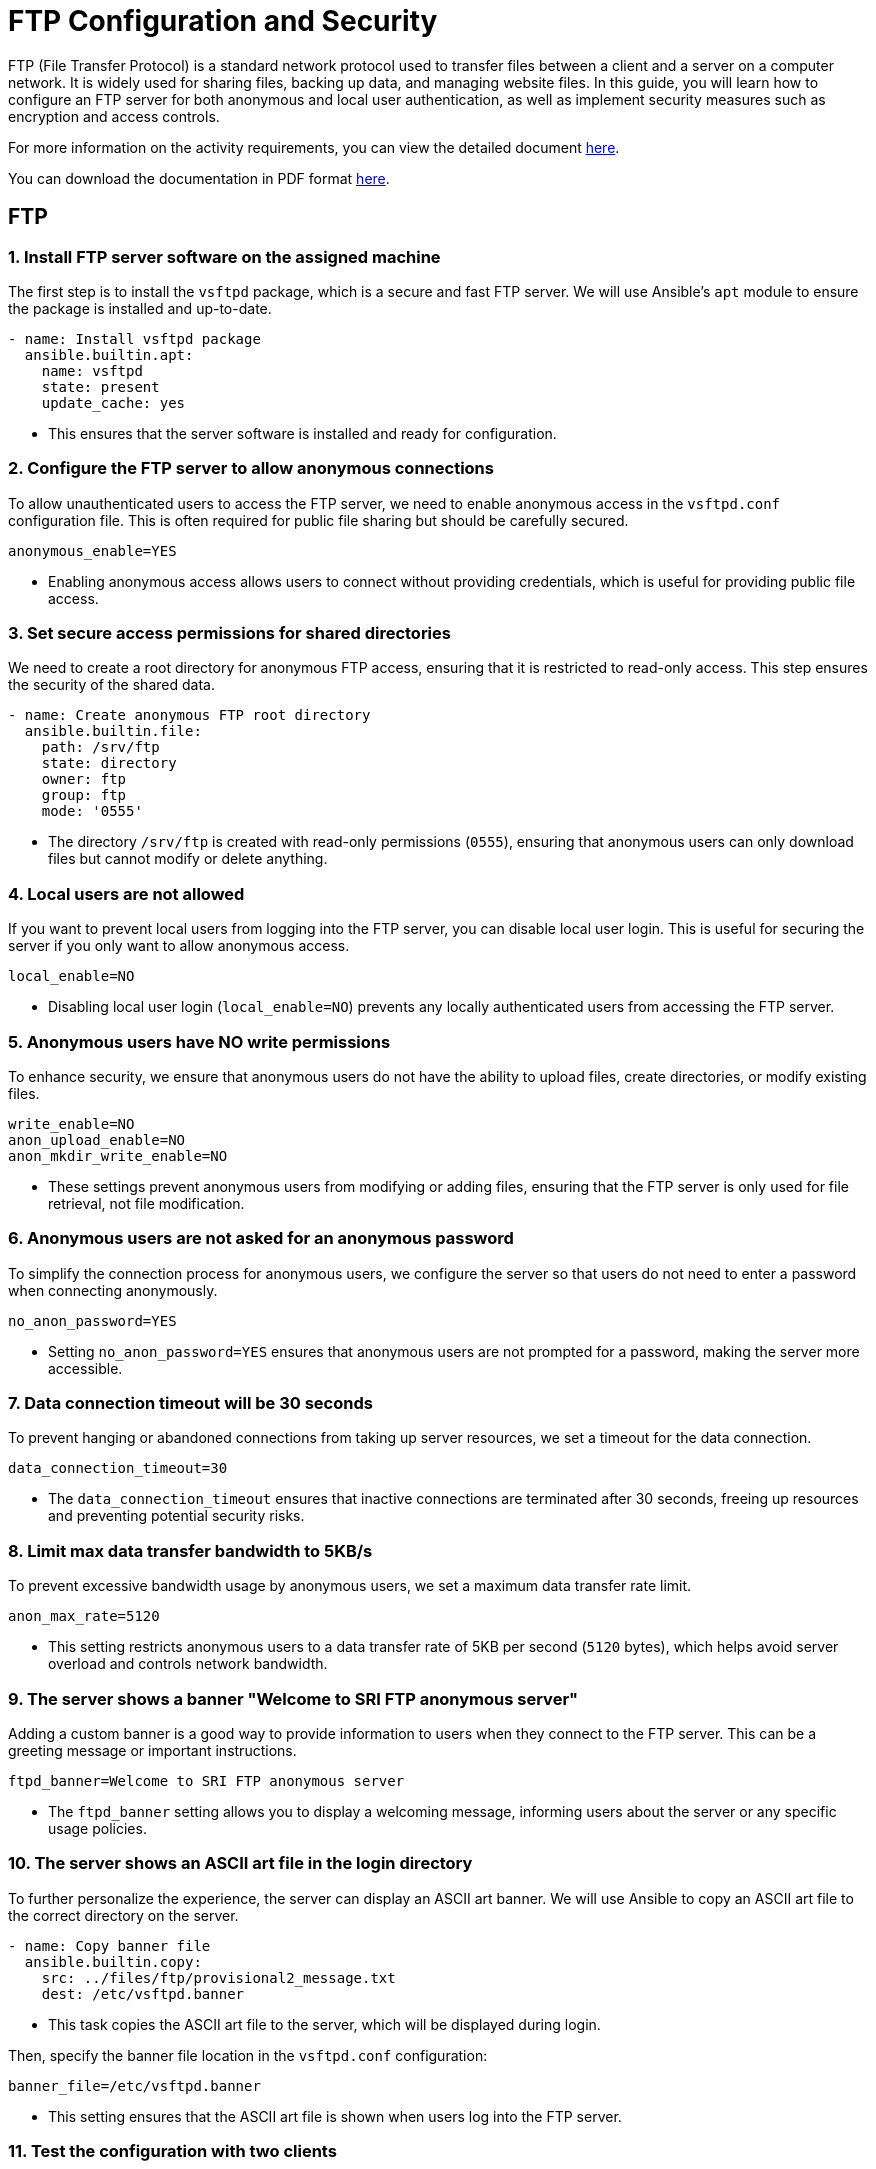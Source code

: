 = FTP Configuration and Security

FTP (File Transfer Protocol) is a standard network protocol used to transfer files between a client and a server on a computer network. It is widely used for sharing files, backing up data, and managing website files. In this guide, you will learn how to configure an FTP server for both anonymous and local user authentication, as well as implement security measures such as encryption and access controls.

For more information on the activity requirements, you can view the detailed document link:ftp-anonymous-and-local-users.pdf[here].

You can download the documentation in PDF format link:https://github.com/PumukyDev/ftp-server/blob/gh-pages/ebook.pdf[here].

== FTP

=== 1. Install FTP server software on the assigned machine

The first step is to install the `vsftpd` package, which is a secure and fast FTP server. We will use Ansible's `apt` module to ensure the package is installed and up-to-date.

[source,yaml]
----
- name: Install vsftpd package
  ansible.builtin.apt:
    name: vsftpd
    state: present
    update_cache: yes
----
* This ensures that the server software is installed and ready for configuration.

=== 2. Configure the FTP server to allow anonymous connections

To allow unauthenticated users to access the FTP server, we need to enable anonymous access in the `vsftpd.conf` configuration file. This is often required for public file sharing but should be carefully secured.

[source,ini]
----
anonymous_enable=YES
----
* Enabling anonymous access allows users to connect without providing credentials, which is useful for providing public file access.

=== 3. Set secure access permissions for shared directories

We need to create a root directory for anonymous FTP access, ensuring that it is restricted to read-only access. This step ensures the security of the shared data.

[source,yaml]
----
- name: Create anonymous FTP root directory
  ansible.builtin.file:
    path: /srv/ftp
    state: directory
    owner: ftp
    group: ftp
    mode: '0555'
----
* The directory `/srv/ftp` is created with read-only permissions (`0555`), ensuring that anonymous users can only download files but cannot modify or delete anything.

=== 4. Local users are not allowed

If you want to prevent local users from logging into the FTP server, you can disable local user login. This is useful for securing the server if you only want to allow anonymous access.

[source,ini]
----
local_enable=NO
----
* Disabling local user login (`local_enable=NO`) prevents any locally authenticated users from accessing the FTP server.

=== 5. Anonymous users have NO write permissions

To enhance security, we ensure that anonymous users do not have the ability to upload files, create directories, or modify existing files.

[source,ini]
----
write_enable=NO 
anon_upload_enable=NO 
anon_mkdir_write_enable=NO
----
* These settings prevent anonymous users from modifying or adding files, ensuring that the FTP server is only used for file retrieval, not file modification.

=== 6. Anonymous users are not asked for an anonymous password

To simplify the connection process for anonymous users, we configure the server so that users do not need to enter a password when connecting anonymously.

[source,ini]
----
no_anon_password=YES
----
* Setting `no_anon_password=YES` ensures that anonymous users are not prompted for a password, making the server more accessible.

=== 7. Data connection timeout will be 30 seconds

To prevent hanging or abandoned connections from taking up server resources, we set a timeout for the data connection.

[source,ini]
----
data_connection_timeout=30
----
* The `data_connection_timeout` ensures that inactive connections are terminated after 30 seconds, freeing up resources and preventing potential security risks.

=== 8. Limit max data transfer bandwidth to 5KB/s

To prevent excessive bandwidth usage by anonymous users, we set a maximum data transfer rate limit.

[source,ini]
----
anon_max_rate=5120
----
* This setting restricts anonymous users to a data transfer rate of 5KB per second (`5120` bytes), which helps avoid server overload and controls network bandwidth.

=== 9. The server shows a banner "Welcome to SRI FTP anonymous server"

Adding a custom banner is a good way to provide information to users when they connect to the FTP server. This can be a greeting message or important instructions.

[source,ini]
----
ftpd_banner=Welcome to SRI FTP anonymous server
----
* The `ftpd_banner` setting allows you to display a welcoming message, informing users about the server or any specific usage policies.

=== 10. The server shows an ASCII art file in the login directory

To further personalize the experience, the server can display an ASCII art banner. We will use Ansible to copy an ASCII art file to the correct directory on the server.

[source,yaml]
----
- name: Copy banner file
  ansible.builtin.copy:
    src: ../files/ftp/provisional2_message.txt
    dest: /etc/vsftpd.banner
----
* This task copies the ASCII art file to the server, which will be displayed during login.

Then, specify the banner file location in the `vsftpd.conf` configuration:

[source,ini]
----
banner_file=/etc/vsftpd.banner
----
* This setting ensures that the ASCII art file is shown when users log into the FTP server.

=== 11. Test the configuration with two clients

We can try with the terminal, we can see that the connection was successful.

image::assets/ftp_test1.jpg[test_clients]

Now, we try with FileZilla, just enter with anonymous:

image::assets/ftp_test2.jpg[test_clients]

As you can see we can connect perfectly.

image::assets/ftp_test3.jpg[test_clients]

==== Passive Mode

Passive mode is the default mode in FileZilla, so just by connecting to the server we are using passive mode.

image::assets/passive1.jpg[Testing Passive Mode]

We are correctly using passive mode.

image::assets/passive2.jpg[Testing Passive Mode]

==== Active Mode

If we want to connect with active mode go yo "Tranfer Settings" and select "Active".

image::assets/active1.jpg[Testing Active Mode]

As you can see we are conneting correctly with active mode.

image::assets/active2.jpg[Testing Active Mode]

== FTP MIRROR

=== 1.Configuration of the FTP Server with Local Users

We have created the configuration of the mirror machine using an Ansible archive. Below is a step-by-step explanation of all the Ansible features associated with the mirror FTP machine.

=== 2.Inventory Configuration

We created a group for the two FTP servers called `FTPS`. This allows us to install the same software on both machines simultaneously. The inventory file looks like this:

[source,yaml]

----
ftps:
  hosts:
    mirror:
      ansible_ssh_port: 2200
    ftp:
      ansible_ssh_port: 2300

----


=== 3.FTP Service Configuration

Below is the configuration defined in the `ftp-playbook.yml` file. This playbook ensures the FTP service is installed on both machines.

[source,yaml]
----
---
- name: Configure FTP service
  hosts: ftps
  become: True
  tasks:
    - name: Install vsftpd package
      ansible.builtin.apt:
        name: vsftpd
        state: present
        update_cache: yes
----

=== 4.Mirror-Specific Configuration

This section details the configuration of the mirror FTP server.

=== 5.Variables for Passwords and Configuration Paths

The following variables define the passwords for the users and the path for the configuration file. The configuration file will be copied to the correct destination folder.

[source,yaml]
----
- name: Configure FTP service in mirror server
  hosts: mirror
  become: True
  vars:
    charles_password: "{{ '1234' | password_hash('sha512') }}"
    laura_password: "{{ '1234' | password_hash('sha512') }}"
  tasks:
    - name: Copy ftp.vsftpd configuration file
      ansible.builtin.copy:
        src: ../files/ftp/mirror.vsftpd.conf
        dest: /etc/vsftpd.conf
----

=== 6.Chroot List Configuration

The following configuration defines the chroot file path:

[source,yaml]
----
- name: Copy chroot_list for mirror
  ansible.builtin.copy:
    src: ../files/ftp/vsftpd.chroot_list
    dest: /etc/vsftpd.chroot_list
----

==== 7.User Configuration

The users `charles` and `laura` are created with their respective configurations.

`charles`:

[source,yaml]
----
- name: Create users for mirror
  block:
    - name: Create user charles
      ansible.builtin.user:
        name: charles
        password: "{{ charles_password }}"
        shell: /bin/bash
        state: present
----

`laura`:

[source,yaml]
----
- name: Create user laura
  ansible.builtin.user:
    name: laura
    password: "{{ laura_password }}"
    shell: /bin/bash
    state: present
----

=== 8.Directory Configuration for Users

The directories for `charles` and `laura` are created with appropriate ownership and permissions:

[source,yaml]
----
- name: Create home directory for charles
  ansible.builtin.file:
    path: /home/charles/ftp
    state: directory
    owner: charles
    group: charles
    mode: '0755'

- name: Create home directory for laura
  ansible.builtin.file:
    path: /home/laura/ftp
    state: directory
    owner: laura
    group: laura
    mode: '0755'
----

=== 9.Service Restart Configuration

At the end of the playbook, the FTP service is restarted to apply all changes:

[source,yaml]
----
- name: Restart vsftpd service
  hosts: ftps
  become: True
  tasks:
    - name: Restart vsftpd service
      ansible.builtin.service:
        name: vsftpd
        state: restarted
----

==== Chroot List File

The `chroot_list` file specifies the user that is not restricted to their home directory. In this case, only `laura` is listed:

[source,plain]
----
laura
----

=== 10.FTP Server Configuration File

Below is the complete configuration for the FTP server, including settings for authentication, chroot, SSL, and user restrictions:

[source,ini]
----
listen=YES
listen_ipv6=NO
anonymous_enable=NO
local_enable=YES
write_enable=YES
anon_upload_enable=NO
anon_mkdir_write_enable=NO
dirmessage_enable=YES
use_localtime=YES
xferlog_enable=YES
connect_from_port_20=YES
data_connection_timeout=30
ftpd_banner=Welcome to SRI FTP server
chroot_local_user=YES
chroot_list_enable=YES
chroot_list_file=/etc/vsftpd.chroot_list
allow_writeable_chroot=YES
secure_chroot_dir=/var/run/vsftpd/empty
rsa_cert_file=/etc/ssl/certs/ssl-cert-pub.pem
rsa_private_key_file=/etc/ssl/private/ssl-cert-priv.key
ssl_enable=YES
----

As you can see charles is chrooted

image::assets/charles_chroot.jpg[]

And laura is not chrooted as she can go to /

image::assets/laura_chroot.jpg[]


Now I'm going to explain the problems I had trying to work at home.

### Report on the Configuration and Troubleshooting Process for Nested Virtualization  

**1. Initial Context**  
- **Main Device**: iMac 2019 with dual boot (macOS and Windows 10).  
- **Objective**: Set up a development environment with VirtualBox, Vagrant, and Ansible on a virtualized Ubuntu machine.  

**2. Initial Setup**  
- **On Windows 10 (iMac)**:  
  - Installed VirtualBox.  
  - Created a virtual machine with Ubuntu.  
- **On the Ubuntu VM**:  
  - Installed Visual Studio Code (VS Code).  
  - Installed Vagrant and Ansible.  
  - Attempted to configure VirtualBox within the VM (nested virtualization).  

**3. Issues Encountered**  
- **Problem**: Nested virtualization did not work despite being enabled in VirtualBox settings.  
- **Investigation and Tests**:  
  - Verified VirtualBox settings.  
  - Checked that nested virtualization was enabled.  
  - Confirmed the processor supported virtualization (Intel VT-x).  
- **Outcome**: Unable to get nested virtualization working.  

**4. Implemented Solution**  
- Decided to use a different device to bypass the limitations of the environment.  

**5. Configuration on the New Device**  
- **Alternative Device**: Windows Surface with Windows 10.  
- **Steps Taken**:  
  - Created an empty partition on Windows to install Ubuntu.  
  - Used Rufus to create a bootable USB with Ubuntu 24.  
  - Installed Ubuntu manually on the empty partition.  
  - Configured dual boot with GRUB (no issues).  

**6. Environment Setup on Ubuntu**  
- **Installed**:  
  - VS Code.  
  - Vagrant.  
  - Ansible.  
- **Issues Found**:  
  - Problems with VirtualBox on Ubuntu.  

**7. Final Observations**  
- The initial configuration on the iMac with dual boot was unfeasible due to nested virtualization limitations in VirtualBox.  
- Installing Ubuntu on the Surface resolved the base environment issues, enabling further setup.  
- Some issues with VirtualBox on the new environment still need to be resolved.  

**8. Recommendations**  
- Verify full support for nested virtualization on both hardware and software before attempting.  
- Consider alternative environments like WSL2 to reduce complexity on Windows systems.  
- Document VirtualBox errors on Ubuntu for specific solutions in future iterations.  

**9. Key Commands Used During the Process**  
- **Create Bootable USB**:  
  - Done via Rufus on Windows.  
- **Install Packages on Ubuntu**:  
----
  sudo apt update && sudo apt install virtualbox vagrant ansible
----


---

### Report on VirtualBox Installation Attempts on Ubuntu  

**1. Initial Context**  
- **OS**: Ubuntu.  
- **Purpose**: Install VirtualBox for managing virtual machines.  
- **Prior Changes**: Secure Boot disabled due to compatibility issues.  

**2. First Attempt**  
- **Command Used**:  
----
  sudo apt install virtualbox
----


- **Result**: Error indicating the version in the default repositories was outdated or incompatible with the current kernel.  
- **Additional Action**: Added the official Oracle repository for VirtualBox:  
----
  sudo add-apt-repository "deb [arch=amd64] https://download.virtualbox.org/virtualbox/debian $(lsb_release -cs) contrib"
  sudo apt update
----


**3. Second Attempt**
- **Command Used After Adding the Repository**:
----
  sudo apt install virtualbox-6.1
----
- **Result**: Dependency errors (e.g., missing `dkms` for kernel module compilation).
- **Additional Actions**: Installed required dependencies:
----
  sudo apt install dkms build-essential linux-headers-$(uname -r)
  sudo apt install virtualbox-6.1
----

**4. Issues with Secure Boot**
- **Problem**: Errors during installation related to kernel module signing due to Secure Boot.  
- **Solution**: Disabled Secure Boot in BIOS/UEFI. Reattempted installation, successfully compiled, and loaded kernel modules.  

**5. Final Observations**
- Main issues:
  - Outdated repositories.
  - Missing dependencies for kernel module compilation.
  - Secure Boot blocking kernel module loading.
- Key steps: Adding the official repository and disabling Secure Boot.

**6. Recommendations**
- Verify kernel version and ensure headers are installed.
- Always use Oracle’s official repository for the latest VirtualBox version.
- Disable Secure Boot when compiling or signing kernel modules is required.

**Commands for Future Reference**
- **Add Official VirtualBox Repository**:
----
  sudo add-apt-repository "deb [arch=amd64] https://download.virtualbox.org/virtualbox/debian $(lsb_release -cs) contrib"
  sudo apt update
----
- **Install VirtualBox and Dependencies**:
----
  sudo apt install dkms build-essential linux-headers-$(uname -r) virtualbox-6.1
----

---

### Report on python3-passlib Installation Attempts on Ubuntu

**1. Initial Context**
- **OS**: Ubuntu.
- **Purpose**: Install `python3-passlib` library for a project.
- **Prior Changes**: Secure Boot disabled to enable VirtualBox.

**2. First Attempt**
- **Command Used**:
----
  sudo apt install python3-passlib
----
- **Result**: Error indicating the package could not be located, likely due to:  
  - Outdated repositories.  
  - Missing configuration for required repositories.  
- **Additional Action**: Verified internet connection and updated repositories:  
----
  sudo apt update
----

**3. Second Attempt**
- **Command with pip**:
----
  pip3 install passlib
----
- **Result**: Permission errors for global installation.
- **Proposed Solution**: Run the command with superuser privileges:
----
----

**4. Virtual Environment Creation**
- **Commands Used**:
----
  python3 -m venv env
  source env/bin/activate
  pip install passlib
----
- **Result**: Created virtual environment, but `pip install passlib` failed due to an outdated `pip`.
- **Additional Action**: Updated `pip` in the virtual environment:
----
  pip install --upgrade pip
----
  Successfully installed `passlib` afterward.

**5. Final Observations**  
- Secure Boot does not directly affect Python package installations.  
- Main issues:
  - Outdated Ubuntu repositories.  
  - Permissions for global installation with `pip`.  
  - Outdated `pip` in the virtual environment.  
- Using a virtual environment was the most effective solution.  

**6. Recommendations**  
- Use virtual environments to avoid permission and dependency issues.  
- Ensure repositories are updated before installing packages with `apt`.  
- Regularly update `pip` to avoid compatibility issues.  

**Command for Future Reference**  
- **Install python3-passlib with apt**:  
----
  sudo apt update && sudo apt install python3-passlib
----
- **Using a Virtual Environment**:  
----
  python3 -m venv env
  source env/bin/activate
  pip install passlib
----

== 4.3. Implementation of Encryption (SSL/TLS)

SSL/TLS (Secure Sockets Layer / Transport Layer Security) are cryptographic protocols designed to provide secure communication over a computer network. Implementing SSL/TLS on an FTP server ensures that data transferred between the client and the server is encrypted, providing confidentiality and integrity of the files being transferred. It also prevents eavesdropping, tampering, and forgery of data.

Here we will document the process of configuring SSL/TLS encryption on a second FTP server to secure file transfers.

=== 1. Configure the SSL/TLS security layer on the second FTP server

To enable SSL/TLS encryption on the second FTP server, we need to modify the `vsftpd.conf` configuration file and configure the server to support secure connections.

First, ensure that the `vsftpd` package has SSL/TLS support enabled. The SSL/TLS configuration can be added to `vsftpd.conf` by specifying the necessary settings for SSL and the paths to the SSL certificate and key files.

[source,ini]
----
ssl_enable=YES
rsa_cert_file=/etc/ssl/certs/ssl-cert-pub.pem
rsa_private_key_file=/etc/ssl/private/ssl-cert-priv.key
----
* `ssl_enable=YES`: Enables SSL/TLS support.
* `rsa_cert_file`: Path to the server's SSL certificate.
* `rsa_private_key_file`: Path to the server's private key.

These settings ensure that the server will accept secure SSL/TLS connections.

=== 2. Demonstrate the encryption capability during data transfer

image::assets/ssl_connection1.jpg[ssl]
image::assets/ssl_connection2.jpg[ssl]
image::assets/ssl_connection3.jpg[ssl]

=== 3. Verify correct configuration using testing tools and certificate checks

As you can see we can connect as laura to the ftp server using FileZilla.

image::assets/ssl_connection1.jpg[ssl]

It will show us the certificate.

image::assets/ssl_connection2.jpg[ssl]

And we can connect to the server correctly using ssl.

image::assets/ssl_connection3.jpg[ssl]

=== 4. Local users are forced to connect with a secure connection

As you can see Laura can't connect to the server without ssl, it is a default configuration and we have not changed anything.

image::assets/user_need_ssl.jpg[Laura needs a secure connection]

=== 5. Document on the importance of encryption in secure file transfer

Encryption is a critical component of securing file transfers over a network. Without encryption, sensitive data can be intercepted, tampered with, or stolen during transmission. FTP, by default, transmits data in plaintext, which means that any data sent over the network, including usernames, passwords, and file contents, can be easily read by attackers using network sniffing tools.

By implementing SSL/TLS, we ensure that:
* **Data confidentiality**: Files and credentials are encrypted, protecting them from unauthorized access.
* **Data integrity**: SSL/TLS provides mechanisms to detect any tampering with data during transmission.
* **Authentication**: Ensures that both the client and server can authenticate each other, preventing man-in-the-middle attacks.

Overall, SSL/TLS encryption provides a secure environment for file transfer, reducing the risk of data breaches and ensuring compliance with security policies and regulations, such as GDPR or HIPAA.

By enforcing SSL/TLS for all connections, we can ensure that both anonymous and local users transmit data securely, which is vital for maintaining the confidentiality and integrity of transferred files.

== DNS

== 4.4. Configuration of DNS server

The **DNS (Domain Name System)** is a system responsible for translating human-readable domain names, such as `ns.sri.ies`, into machine-readable IP addresses, and vice versa. This system is fundamental for network communication, as it allows users and applications to connect to services without needing to remember numerical IP addresses.

In this task, we configured a DNS server to handle forward and reverse resolution for the `sri.ies` domain. This includes defining the records for key services within the domain (`ns.sri.ies`, `mirror.sri.ies`, `ftp.sri.ies`) and enabling external queries to be forwarded to a public DNS server. Below, I explain in detail the steps followed to complete this setup.

=== 1. Install a third virtual machine with a FTP server with authority on the domain sri.ies. This machine is ns.sri.ies.

This machine is ns.sri.ies.

The first step was to install and configure a virtual machine designated as `ns.sri.ies`. This machine serves two purposes:
  - It acts as the primary DNS server for the `sri.ies` domain.
  - It provides authority over the `sri.ies` domain, meaning it is responsible for responding to DNS queries about names and IP addresses within this domain.

[source,ruby]
----
config.vm.define "dns" do |dns|
    dns.vm.hostname = "ns.sri.ies"
    dns.vm.network "private_network", ip: "192.168.57.10"
    dns.vm.network "forwarded_port", guest: 22, host: 2100
end
----

To achieve this:

  - I installed the BIND9 DNS server software on the virtual machine.

[source,yaml]
----
- name: Install bind9
  apt:
   name: 
   - bind9
   - bind9utils
   - bind9-doc
   update_cache: yes
----

  - I configured the `named.conf.local` file to define the forward and reverse zones for the domain `sri.ies`. The forward zone resolves domain names to IP addresses, and the reverse zone resolves IP addresses back to domain names.

[source,bash]
----
zone "sri.ies" {
      type master;
      file "/etc/bind/db.sri.ies";
  };
----

  - Finally, I created the zone files (`/etc/bind/db.sri.ies` for forward resolution and `/etc/bind/db.192.168.57` for reverse resolution) to include the necessary DNS records.

=== 2. It has record for mirror.sri.ies that points to the anonymous FTP server and ftp.sri.ies for the local user's FTP server.

Next, I configured DNS records to define the key services within the `sri.ies` domain:
  - **Forward resolution (A records):**
	- `ns.sri.ies` -> `192.168.57.10`
	- `mirror.sri.ies` -> `192.168.57.20` (anonymous FTP server)
	- `ftp.sri.ies` -> `192.168.57.30` (FTP server for local users)
  - **Reverse resolution (PTR records):**
	- `192.168.57.10` -> `ns.sri.ies`
	- `192.168.57.20` -> `mirror.sri.ies`
	- `192.168.57.30` -> `ftp.sri.ies`

The forward records are stored in the forward zone file (`db.sri.ies`), while the reverse records are in the reverse zone file (`db.192.168.57`).

These records allow devices in the network to resolve domain names to their corresponding IP addresses and vice versa, ensuring proper connectivity.

==== db.sri.ies

[source,bash]
----
; Zona sri.ies
$ORIGIN sri.ies.
$TTL 604800
@       IN      SOA     ns.sri.ies. admin.sri.ies. (
		  2           ; Serial
		  604800      ; Refresh
		  86400       ; Retry
		  2419200     ; Expire
		  604800 )    ; Negative Cache TTL
  ;
@       IN      NS      ns.sri.ies.
ns      IN      A       192.168.57.10
mirror  IN      A       192.168.57.20
ftp     IN      A       192.168.57.30
----

==== db.192.168.57

[source,bash]
----
; Zona inversa para 192.168.57.0/24
$TTL    604800
@       IN      SOA     ns.sri.ies. admin.sri.ies. (
		  2           ; Serial
		  604800      ; Refresh
		  86400       ; Retry
		  2419200     ; Expire
		  604800 )    ; Negative Cache TTL
  ;
    @       IN      NS      ns.sri.ies.
10        IN      PTR     ns.sri.ies.
20        IN      PTR     mirror.sri.ies.
30        IN      PTR     ftp.sri.ies.
----

=== 3. Redirect queries for other domains to Cloudfare's server 1.1.1.1

To ensure the DNS server could resolve domain names outside the `sri.ies` domain, I configured DNS forwarding in the `named.conf.options` file. This involved specifying Cloudflare's public DNS server (`1.1.1.1`) as the forwarder for any queries not related to the `sri.ies` domain.

[source,bash]
----
options {
	directory "/var/cache/bind";

    forwarders {
	    1.1.1.1; // Cloudflare DNS
        1.0.0.1; // Cloudflare DNS
    };

    dnssec-validation auto;
    
    listen-on { any; };
    listen-on-v6 { any; };
};
----

This step ensures that devices within the network can access both internal and external services seamlessly. For example:
  - Internal query: Resolving `ftp.sri.ies` is handled by the local DNS server.
  - External query: Resolving `www.google.com` is forwarded to Cloudflare's DNS server.


=== 4. Both FTP server has ns.sri.ies as name server.

Finally, I configured both FTP servers (`mirror.sri.ies` and `ftp.sri.ies`) to use `ns.sri.ies` as their DNS name server. This ensures that both servers can:
  - Resolve domain names within the `sri.ies` domain, such as `ftp.sri.ies` or `mirror.sri.ies`.
  - Forward external queries to the Cloudflare DNS server through `ns.sri.ies`.

==== resolv.conf

[source, bash]
----
nameserver 192.168.57.10
search sri.ies
----

==== mirror.sri.ies
[source, bash]
----
- name: Copy the resolv.conf
ansible.builtin.copy:
src: "../resolv.conf"
dest: /etc/
----

==== Comprobation:

image::assets/mirror.png[Comprobation]

==== ftp.sri.ies

[source, bash]
----
- name: Copy the resolv.conf
ansible.builtin.copy:
  src: "../resolv.conf"
  dest: /etc/
----

==== Comprobation:

image::assets/ftp_test4.png[Comprobation]

This configuration was validated by testing the resolution of both forward and reverse records using tools like `dig` and a custom Bash script (`dns-test.sh`). The script verified that:
  - Forward queries (e.g., `dig ftp.sri.ies`) return the correct IP addresses.
  - Reverse queries (e.g., `dig -x 192.168.57.30`) return the correct domain names.

==== dns-test.sh

[source,bash]
----
set -euo pipefail

function resolve () {
dig $nameserver +short $@
}

nameserver=@$1

resolve ns.sri.ies
resolve ftp.sri.ies
resolve mirror.sri.ies

resolve -x 192.168.57.10
resolve -x 192.168.57.20
resolve -x 192.168.57.30
----

==== Comprobation:

image::assets/script.png[Comprobation]

=== Extra information

In order to set the configuration in the dns machine I copy the files into it with the ansible provision

==== ns-playbook.yaml

[source,yaml]
----
- name: Copy the DNS config
  copy:
    src: "{{ item.src }}"
    dest: "{{ item.dest }}"
  loop: 
    - { src: "{{ dns_path }}/named.conf.local", dest: "/etc/bind/" }
    - { src: "{{ dns_path }}/named.conf.options", dest: "/etc/bind/" }
    - { src: "{{ dns_path }}/db.sri.ies", dest: "/etc/bind/" }
    - { src: "{{ dns_path }}/db.192.168.57", dest: "/etc/bind/" }
    - { src: "{{ dns_path }}/named", dest: "/etc/default/" }
    - { src: "../resolv.conf", dest: "/etc/"}
----

We also need to validate and restart bind9 services

==== ns-playbook.yaml
[source,yaml]
----
- name: Validate Bind9 configuration
  command: named-checkconf

- name: Restart bind9
  service:
    name: bind9
    state: restarted
----

And also validate the DNS configuration and the zone file

==== ns-playbook.yaml
[source,yaml]
----
- name: Validate DNS configuration
command: named-checkconf
register: conf_check
failed_when: conf_check.rc != 0

- name: Validate zone file
command: named-checkzone sri.ies /etc/bind/db.sri.ies
register: zone_check
failed_when: zone_check.rc != 0
----

==== /etc/resolv.conf
[source,bash]
----
nameserver 192.168.57.10
----

We have to add this configuration to the main machine were we are running the machines


With this setup, the DNS server successfully manages all domain-related queries for the `sri.ies` network while also providing access to external resources.